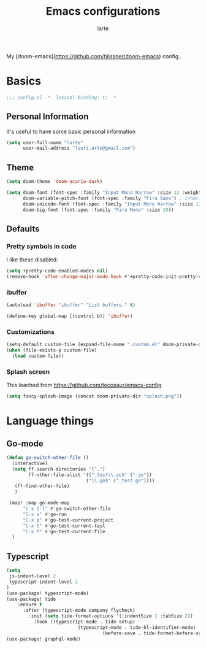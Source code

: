 #+TITLE: Emacs configurations
#+AUTHOR: larte
#+PROPERTY: header-args:emacs-lisp :tangle yes :cache yes :results silent :comments link

My [doom-emacs](https://github.com/hlissner/doom-emacs) config..

* Basics
#+BEGIN_SRC emacs-lisp
;;; config.el -*- lexical-binding: t; -*-
#+END_SRC

** Personal Information
It's useful to have some basic personal information
#+BEGIN_SRC emacs-lisp
(setq user-full-name "larte"
      user-mail-address "lauri.arte@gmail.com")

#+END_SRC

** Theme
#+BEGIN_SRC emacs-lisp
(setq doom-theme 'doom-acario-dark)

(setq doom-font (font-spec :family "Input Mono Narrow" :size 12 :weight 'semi-light)
      doom-variable-pitch-font (font-spec :family "Fira Sans") ; inherits \deltaoom-font''s :size
      doom-unicode-font (font-spec :family "Input Mono Narrow" :size 12)
      doom-big-font (font-spec :family "Fira Mono" :size 19))

#+END_SRC

** Defaults

*** Pretty symbols in code
I like these disabled:

#+BEGIN_SRC emacs-lisp
(setq +pretty-code-enabled-modes nil)
(remove-hook 'after-change-major-mode-hook #'+pretty-code-init-pretty-symbols-h)
#+END_SRC

*** ibuffer
#+BEGIN_SRC emacs-lisp
(autoload 'ibuffer "ibuffer" "List buffers." t)

(define-key global-map [(control b)] 'ibuffer)
#+END_SRC
*** Customizations
#+BEGIN_SRC emacs-lisp
(setq-default custom-file (expand-file-name ".custom.el" doom-private-dir))
(when (file-exists-p custom-file)
  (load custom-file))
#+END_SRC

*** Splash screen

This leached from https://github.com/tecosaur/emacs-config

#+BEGIN_SRC emacs-lisp
(setq fancy-splash-image (concat doom-private-dir "splash.png"))
#+END_SRC

* Language things

** Go-mode
 #+BEGIN_SRC emacs-lisp
  (defun go-switch-other-file ()
    (interactive)
    (setq ff-search-directories '(".")
          ff-other-file-alist '(("_test\\.go$" (".go"))
                               ("\\.go$" ("_test.go"))))
     (ff-find-other-file)
     )

   (map! :map go-mode-map
        "C-x C-l" #'go-switch-other-file
        "C-x x" #'go-run
        "C-x p" #'go-test-current-project
        "C-x t" #'go-test-current-test
        "C-x f" #'go-test-current-file
    )
#+END_SRC
** Typescript
#+BEGIN_SRC emacs-lisp
(setq
 js-indent-level 2
 typescript-indent-level 2
)
(use-package! typescript-mode)
(use-package! tide
    :ensure t
      :after (typescript-mode company flycheck)
        :init (setq tide-format-options '(:indentSize 2 :tabSize 2))
          :hook ((typescript-mode . tide-setup)
                          (typescript-mode . tide-hl-identifier-mode)
                                   (before-save . tide-format-before-save)))
(use-package! graphql-mode)
#+END_SRC
